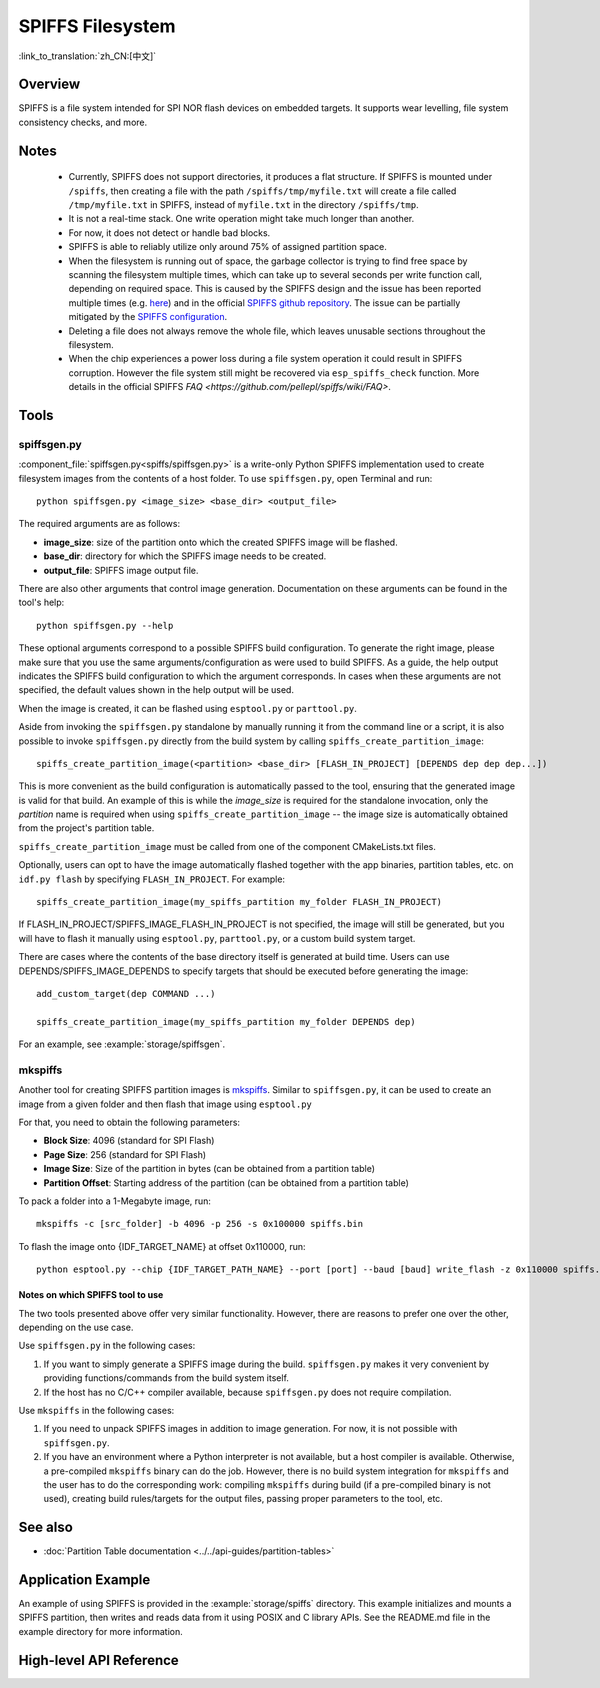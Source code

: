 SPIFFS Filesystem
=================

:link_to_translation:`zh_CN:[中文]`

Overview
--------

SPIFFS is a file system intended for SPI NOR flash devices on embedded targets. It supports wear levelling, file system consistency checks, and more.

Notes
-----

 - Currently, SPIFFS does not support directories, it produces a flat structure. If SPIFFS is mounted under ``/spiffs``, then creating a file with the path ``/spiffs/tmp/myfile.txt`` will create a file called ``/tmp/myfile.txt`` in SPIFFS, instead of ``myfile.txt`` in the directory ``/spiffs/tmp``.
 - It is not a real-time stack. One write operation might take much longer than another.
 - For now, it does not detect or handle bad blocks.
 - SPIFFS is able to reliably utilize only around 75% of assigned partition space.
 - When the filesystem is running out of space, the garbage collector is trying to find free space by scanning the filesystem multiple times, which can take up to several seconds per write function call, depending on required space. This is caused by the SPIFFS design and the issue has been reported multiple times (e.g. `here <https://github.com/espressif/esp-idf/issues/1737>`_) and in the official `SPIFFS github repository <https://github.com/pellepl/spiffs/issues/>`_. The issue can be partially mitigated by the `SPIFFS configuration <https://github.com/pellepl/spiffs/wiki/Configure-spiffs>`_.
 - Deleting a file does not always remove the whole file, which leaves unusable sections throughout the filesystem.
 - When the chip experiences a power loss during a file system operation it could result in SPIFFS corruption. However the file system still might be recovered via ``esp_spiffs_check`` function. More details in the official SPIFFS `FAQ <https://github.com/pellepl/spiffs/wiki/FAQ>`.

Tools
-----

spiffsgen.py
^^^^^^^^^^^^

:component_file:`spiffsgen.py<spiffs/spiffsgen.py>` is a write-only Python SPIFFS implementation used to create filesystem images from the contents of a host folder. To use ``spiffsgen.py``, open Terminal and run::

    python spiffsgen.py <image_size> <base_dir> <output_file>

The required arguments are as follows:

- **image_size**: size of the partition onto which the created SPIFFS image will be flashed.
- **base_dir**: directory for which the SPIFFS image needs to be created.
- **output_file**: SPIFFS image output file.

There are also other arguments that control image generation. Documentation on these arguments can be found in the tool's help::

    python spiffsgen.py --help

These optional arguments correspond to a possible SPIFFS build configuration. To generate the right image, please make sure that you use the same arguments/configuration as were used to build SPIFFS. As a guide, the help output indicates the SPIFFS build configuration to which the argument corresponds. In cases when these arguments are not specified, the default values shown in the help output will be used.

When the image is created, it can be flashed using ``esptool.py`` or ``parttool.py``.

Aside from invoking the ``spiffsgen.py`` standalone by manually running it from the command line or a script, it is also possible to invoke ``spiffsgen.py`` directly from the build system by calling ``spiffs_create_partition_image``::

    spiffs_create_partition_image(<partition> <base_dir> [FLASH_IN_PROJECT] [DEPENDS dep dep dep...])

This is more convenient as the build configuration is automatically passed to the tool, ensuring that the generated image is valid for that build. An example of this is while the *image_size* is required for the standalone invocation, only the *partition* name is required when using ``spiffs_create_partition_image`` -- the image size is automatically obtained from the project's partition table.

``spiffs_create_partition_image`` must be called from one of the component CMakeLists.txt files.

Optionally, users can opt to have the image automatically flashed together with the app binaries, partition tables, etc. on ``idf.py flash`` by specifying ``FLASH_IN_PROJECT``.  For example::

    spiffs_create_partition_image(my_spiffs_partition my_folder FLASH_IN_PROJECT)

If FLASH_IN_PROJECT/SPIFFS_IMAGE_FLASH_IN_PROJECT is not specified, the image will still be generated, but you will have to flash it manually using ``esptool.py``, ``parttool.py``, or a custom build system target.

There are cases where the contents of the base directory itself is generated at build time. Users can use DEPENDS/SPIFFS_IMAGE_DEPENDS to specify targets that should be executed before generating the image::

    add_custom_target(dep COMMAND ...)

    spiffs_create_partition_image(my_spiffs_partition my_folder DEPENDS dep)

For an example, see :example:`storage/spiffsgen`.

mkspiffs
^^^^^^^^

Another tool for creating SPIFFS partition images is `mkspiffs <https://github.com/igrr/mkspiffs>`_. Similar to ``spiffsgen.py``, it can be used to create an image from a given folder and then flash that image using ``esptool.py``

For that, you need to obtain the following parameters:

- **Block Size**: 4096 (standard for SPI Flash)
- **Page Size**: 256 (standard for SPI Flash)
- **Image Size**: Size of the partition in bytes (can be obtained from a partition table)
- **Partition Offset**: Starting address of the partition (can be obtained from a partition table)

To pack a folder into a 1-Megabyte image, run::

    mkspiffs -c [src_folder] -b 4096 -p 256 -s 0x100000 spiffs.bin

To flash the image onto {IDF_TARGET_NAME} at offset 0x110000, run::

    python esptool.py --chip {IDF_TARGET_PATH_NAME} --port [port] --baud [baud] write_flash -z 0x110000 spiffs.bin

Notes on which SPIFFS tool to use
~~~~~~~~~~~~~~~~~~~~~~~~~~~~~~~~~

The two tools presented above offer very similar functionality. However, there are reasons to prefer one over the other, depending on the use case.

Use ``spiffsgen.py`` in the following cases:

1. If you want to simply generate a SPIFFS image during the build. ``spiffsgen.py`` makes it very convenient by providing functions/commands from the build system itself.
2. If the host has no C/C++ compiler available, because ``spiffsgen.py`` does not require compilation.

Use ``mkspiffs`` in the following cases:

1. If you need to unpack SPIFFS images in addition to image generation. For now, it is not possible with ``spiffsgen.py``.
2. If you have an environment where a Python interpreter is not available, but a host compiler is available. Otherwise, a pre-compiled ``mkspiffs`` binary can do the job. However, there is no build system integration for ``mkspiffs`` and the user has to do the corresponding work: compiling ``mkspiffs`` during build (if a pre-compiled binary is not used), creating build rules/targets for the output files, passing proper parameters to the tool, etc.

See also
--------

- :doc:`Partition Table documentation <../../api-guides/partition-tables>`


Application Example
-------------------

An example of using SPIFFS is provided in the :example:`storage/spiffs` directory. This example initializes and mounts a SPIFFS partition, then writes and reads data from it using POSIX and C library APIs. See the README.md file in the example directory for more information.

High-level API Reference
------------------------

.. include-build-file:: inc/esp_spiffs.inc
